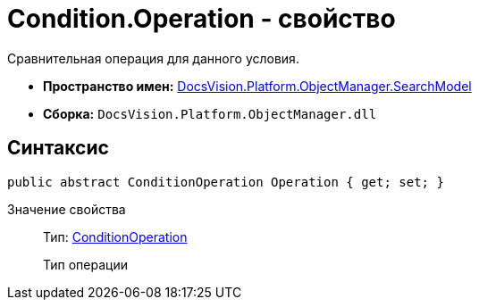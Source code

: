 = Condition.Operation - свойство

Сравнительная операция для данного условия.

* *Пространство имен:* xref:api/DocsVision/Platform/ObjectManager/SearchModel/SearchModel_NS.adoc[DocsVision.Platform.ObjectManager.SearchModel]
* *Сборка:* `DocsVision.Platform.ObjectManager.dll`

== Синтаксис

[source,csharp]
----
public abstract ConditionOperation Operation { get; set; }
----

Значение свойства::
Тип: xref:api/DocsVision/Platform/ObjectManager/SearchModel/ConditionOperation_EN.adoc[ConditionOperation]
+
Тип операции
